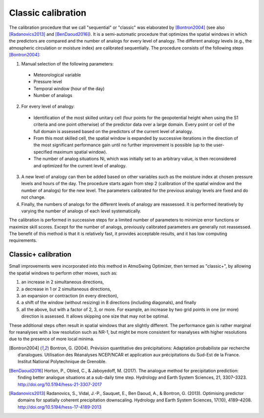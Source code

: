 .. _classic-calibration:

Classic calibration
===================

The calibration procedure that we call "sequential" or "classic" was elaborated by [Bontron2004]_ (see also [Radanovics2013]_ and [BenDaoud2016]_). It is a semi-automatic procedure that optimizes the spatial windows in which the predictors are compared and the number of analogs for every level of analogy. The different analogy levels (e.g., the atmospheric circulation or moisture index) are calibrated sequentially. The procedure consists of the following steps [Bontron2004]_:

1. Manual selection of the following parameters:

  * Meteorological variable
  * Pressure level
  * Temporal window (hour of the day)
  * Number of analogs

2. For every level of analogy:

  * Identification of the most skilled unitary cell (four points for the geopotential height when using the S1 criteria and one point otherwise) of the predictor data over a large domain. Every point or cell of the full domain is assessed based on the predictors of the current level of analogy.
  * From this most skilled cell, the spatial window is expanded by successive iterations in the direction of the most significant performance gain until no further improvement is possible (up to the user-specified maximum spatial window).
  * The number of analog situations Ni, which was initially set to an arbitrary value, is then reconsidered and optimized for the current level of analogy.

3. A new level of analogy can then be added based on other variables such as the moisture index at chosen pressure levels and hours of the day. The procedure starts again from step 2 (calibration of the spatial window and the number of analogs) for the new level. The parameters calibrated for the previous analogy levels are fixed and do not change.

4. Finally, the numbers of analogs for the different levels of analogy are reassessed. It is performed iteratively by varying the number of analogs of each level systematically.

The calibration is performed in successive steps for a limited number of parameters to minimize error functions or maximize skill scores. Except for the number of analogs, previously calibrated parameters are generally not reassessed. The benefit of this method is that it is relatively fast, it provides acceptable results, and it has low computing requirements. 


Classic+ calibration
--------------------

Small improvements were incorporated into this method in AtmoSwing Optimizer, then termed as "classic+", by allowing the spatial windows to perform other moves, such as: 

(1) an increase in 2 simultaneous directions, 
(2) a decrease in 1 or 2 simultaneous directions, 
(3) an expansion or contraction (in every direction), 
(4) a shift of the window (without resizing) in 8 directions (including diagonals), and finally 
(5) all the above, but with a factor of 2, 3, or more. For example, an increase by two grid points in one (or more) direction is assessed. It allows skipping one size that may not be optimal. 

These additional steps often result in spatial windows that are slightly different. The performance gain is rather marginal for reanalyses with a low resolution such as NR-1, but might be more consistent for reanalyses with higher resolutions due to the presence of more local minima.


.. [Bontron2004] Bontron, G. (2004). Prévision quantitative des précipitations: Adaptation probabiliste par recherche d’analogues. Utilisation des Réanalyses NCEP/NCAR et application aux précipitations du Sud-Est de la France. Institut National Polytechnique de Grenoble.
.. [BenDaoud2016] Horton, P., Obled, C., & Jaboyedoff, M. (2017). The analogue method for precipitation prediction: finding better analogue situations at a sub-daily time step. Hydrology and Earth System Sciences, 21, 3307–3323. http://doi.org/10.5194/hess-21-3307-2017
.. [Radanovics2013] Radanovics, S., Vidal, J.-P., Sauquet, E., Ben Daoud, A., & Bontron, G. (2013). Optimising predictor domains for spatially coherent precipitation downscaling. Hydrology and Earth System Sciences, 17(10), 4189–4208. http://doi.org/10.5194/hess-17-4189-2013

